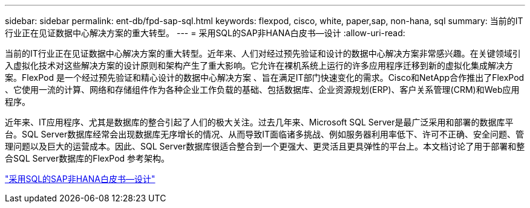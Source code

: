 ---
sidebar: sidebar 
permalink: ent-db/fpd-sap-sql.html 
keywords: flexpod, cisco, white, paper,sap, non-hana, sql 
summary: 当前的IT行业正在见证数据中心解决方案的重大转型。 
---
= 采用SQL的SAP非HANA白皮书—设计
:allow-uri-read: 


[role="lead"]
当前的IT行业正在见证数据中心解决方案的重大转型。近年来、人们对经过预先验证和设计的数据中心解决方案非常感兴趣。在关键领域引入虚拟化技术对这些解决方案的设计原则和架构产生了重大影响。它允许在裸机系统上运行的许多应用程序迁移到新的虚拟化集成解决方案。FlexPod 是一个经过预先验证和精心设计的数据中心解决方案 、旨在满足IT部门快速变化的需求。Cisco和NetApp合作推出了FlexPod 、它使用一流的计算、网络和存储组件作为各种企业工作负载的基础、包括数据库、企业资源规划(ERP)、客户关系管理(CRM)和Web应用程序。

近年来、IT应用程序、尤其是数据库的整合引起了人们的极大关注。过去几年来、Microsoft SQL Server是最广泛采用和部署的数据库平台。SQL Server数据库经常会出现数据库无序增长的情况、从而导致IT面临诸多挑战、例如服务器利用率低下、许可不正确、安全问题、管理问题以及巨大的运营成本。因此、SQL Server数据库很适合整合到一个更强大、更灵活且更具弹性的平台上。本文档讨论了用于部署和整合SQL Server数据库的FlexPod 参考架构。

link:https://www.cisco.com/c/dam/en/us/products/collateral/servers-unified-computing/ucs-b-series-blade-servers/sap-appservers-flexpod-with-sql.pdf["采用SQL的SAP非HANA白皮书—设计"^]
